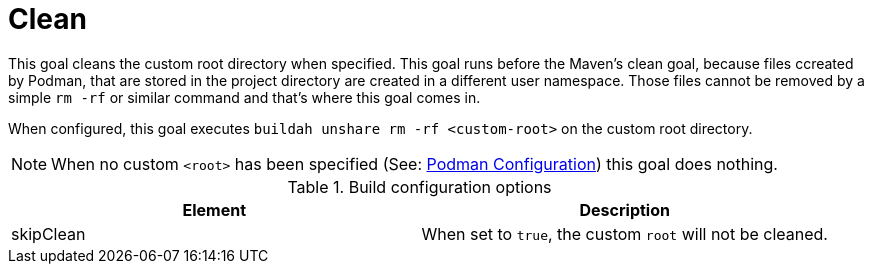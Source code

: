 = Clean

This goal cleans the custom root directory when specified. This goal runs before the Maven's clean goal, because files ccreated by Podman, that are stored in the project directory are created in a different user namespace. Those files cannot be removed by a simple `rm -rf` or similar command and that's where this goal comes in.

When configured, this goal executes `buildah unshare rm -rf <custom-root>` on the custom root directory.

NOTE: When no custom `<root>` has been specified (See: xref:general-configuration.adoc#podmanconfig[Podman Configuration]) this goal does nothing.

.Build configuration options
|===
|Element |Description

|skipClean
|When set to `true`, the custom `root` will not be cleaned.
|===